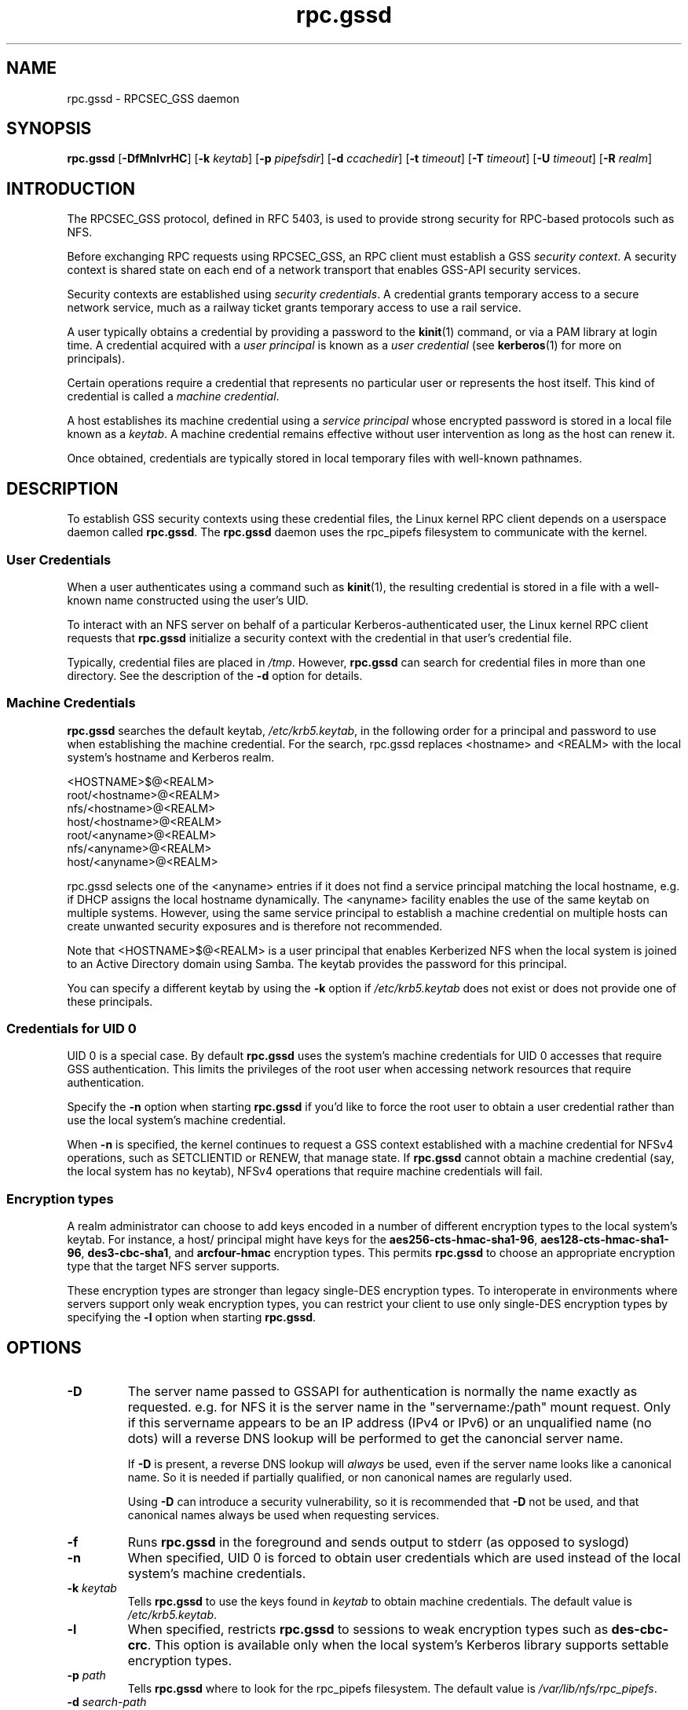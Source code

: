 .\"
.\" rpc.gssd(8)
.\"
.\" Copyright (C) 2003 J. Bruce Fields <bfields@umich.edu>
.\"
.TH rpc.gssd 8 "20 Feb 2013"
.SH NAME
rpc.gssd \- RPCSEC_GSS daemon
.SH SYNOPSIS
.B rpc.gssd
.RB [ \-DfMnlvrHC ]
.RB [ \-k
.IR keytab ]
.RB [ \-p
.IR pipefsdir ]
.RB [ \-d
.IR ccachedir ]
.RB [ \-t
.IR timeout ]
.RB [ \-T
.IR timeout ]
.RB [ \-U
.IR timeout ]
.RB [ \-R
.IR realm ]
.SH INTRODUCTION
The RPCSEC_GSS protocol, defined in RFC 5403, is used to provide
strong security for RPC-based protocols such as NFS.
.P
Before exchanging RPC requests using RPCSEC_GSS, an RPC client must
establish a GSS
.IR "security context" .
A security context is shared state on each
end of a network transport that enables GSS-API security services.
.P
Security contexts are established using
.IR "security credentials" .
A credential grants temporary access to a secure network service,
much as a railway ticket grants temporary access to use a rail service.
.P
A user typically obtains a credential by providing a password to the
.BR kinit (1)
command, or via a PAM library at login time.
A credential acquired with a
.I user principal
is known as a
.I user credential
(see
.BR kerberos (1)
for more on principals).
.P
Certain operations require a credential that
represents no particular user
or
represents the host itself.
This kind of credential is called a
.IR "machine credential" .
.P
A host establishes its machine credential using a
.I "service principal"
whose encrypted password is stored in a local file known as a
.IR keytab .
A machine credential remains effective
without user intervention
as long as the host can renew it.
.P
Once obtained, credentials are typically stored in local temporary files
with well-known pathnames.
.SH DESCRIPTION
To establish GSS security contexts using these credential files,
the Linux kernel RPC client depends on a userspace daemon called
.BR rpc.gssd .
The
.B rpc.gssd
daemon uses the rpc_pipefs filesystem to communicate with the kernel.
.SS User Credentials
When a user authenticates using a command such as
.BR kinit (1),
the resulting credential is stored in a file with a well-known name
constructed using the user's UID.
.P
To interact with an NFS server
on behalf of a particular Kerberos-authenticated user,
the Linux kernel RPC client requests that
.B rpc.gssd
initialize a security context with the credential
in that user's credential file.
.P
Typically, credential files are placed in
.IR /tmp .
However,
.B rpc.gssd
can search for credential files in more than one directory.
See the description of the
.B -d
option for details.
.SS Machine Credentials
.B rpc.gssd
searches the default keytab,
.IR /etc/krb5.keytab ,
in the following order for a principal and password to use
when establishing the machine credential.
For the search, rpc.gssd replaces <hostname> and <REALM> with the local
system's hostname and Kerberos realm.
.sp
   <HOSTNAME>$@<REALM>
.br
   root/<hostname>@<REALM>
.br
   nfs/<hostname>@<REALM>
.br
   host/<hostname>@<REALM>
.br
   root/<anyname>@<REALM>
.br
   nfs/<anyname>@<REALM>
.br
   host/<anyname>@<REALM>
.sp
rpc.gssd selects one of the <anyname> entries if it does not find
a service principal matching the local hostname,
e.g. if DHCP assigns the local hostname dynamically.
The <anyname> facility enables the use of the same keytab on multiple systems.
However, using the same service principal to establish a machine credential
on multiple hosts can create unwanted security exposures
and is therefore not recommended.
.P
Note that <HOSTNAME>$@<REALM> is a user principal
that enables Kerberized NFS when the local system is joined
to an Active Directory domain using Samba.
The keytab provides the password for this principal.
.P
You can specify a different keytab by using the
.B -k
option if
.I /etc/krb5.keytab
does not exist or does not provide one of these principals.
.SS Credentials for UID 0
UID 0 is a special case.
By default
.B rpc.gssd
uses the system's machine credentials for UID 0 accesses
that require GSS authentication.
This limits the privileges of the root user
when accessing network resources that require authentication.
.P
Specify the
.B -n
option when starting
.B rpc.gssd
if you'd like to force the root user to obtain a user credential
rather than use the local system's machine credential.
.P
When
.B -n
is specified,
the kernel continues to request a GSS context established
with a machine credential for NFSv4 operations,
such as SETCLIENTID or RENEW, that manage state.
If
.B rpc.gssd
cannot obtain a machine credential (say, the local system has
no keytab), NFSv4 operations that require machine credentials will fail.
.SS Encryption types
A realm administrator can choose to add keys encoded in a number of different
encryption types to the local system's keytab.
For instance, a host/ principal might have keys for the
.BR aes256-cts-hmac-sha1-96 ,
.BR aes128-cts-hmac-sha1-96 ,
.BR des3-cbc-sha1 ", and"
.BR arcfour-hmac " encryption types."
This permits
.B rpc.gssd
to choose an appropriate encryption type that the target NFS server
supports.
.P
These encryption types are stronger than legacy single-DES encryption types.
To interoperate in environments where servers support
only weak encryption types,
you can restrict your client to use only single-DES encryption types
by specifying the
.B -l
option when starting
.BR rpc.gssd .
.SH OPTIONS
.TP
.B \-D
The server name passed to GSSAPI for authentication is normally the
name exactly as requested.  e.g. for NFS
it is the server name in the "servername:/path" mount request.  Only if this
servername appears to be an IP address (IPv4 or IPv6) or an
unqualified name (no dots) will a reverse DNS lookup
will be performed to get the canoncial server name.

If
.B \-D
is present, a reverse DNS lookup will
.I always
be used, even if the server name looks like a canonical name.  So it
is needed if partially qualified, or non canonical names are regularly
used.

Using
.B \-D
can introduce a security vulnerability, so it is recommended that
.B \-D
not be used, and that canonical names always be used when requesting
services.
.TP
.B -f
Runs
.B rpc.gssd
in the foreground and sends output to stderr (as opposed to syslogd)
.TP
.B -n
When specified, UID 0 is forced to obtain user credentials
which are used instead of the local system's machine credentials.
.TP
.BI "-k " keytab
Tells
.B rpc.gssd
to use the keys found in
.I keytab
to obtain machine credentials.
The default value is
.IR /etc/krb5.keytab .
.TP
.B -l
When specified, restricts
.B rpc.gssd
to sessions to weak encryption types such as
.BR des-cbc-crc .
This option is available only when the local system's Kerberos library
supports settable encryption types.
.TP
.BI "-p " path
Tells
.B rpc.gssd
where to look for the rpc_pipefs filesystem.  The default value is
.IR /var/lib/nfs/rpc_pipefs .
.TP
.BI "-d " search-path
This option specifies a colon separated list of directories that
.B rpc.gssd
searches for credential files.  The default value is
.IR /tmp:/run/user/%U .
The literal sequence "%U" can be specified to substitue the UID
of the user for whom credentials are being searched.
.TP
.B -M
By default, machine credentials are stored in files in the first
directory in the credential directory search path (see the
.B -d
option).  When
.B -M
is set,
.B rpc.gssd
stores machine credentials in memory instead.
.TP
.B -v
Increases the verbosity of the output (can be specified multiple times).
.TP
.B -r
If the RPCSEC_GSS library supports setting debug level,
increases the verbosity of the output (can be specified multiple times).
.TP
.BI "-R " realm
Kerberos tickets from this
.I realm
will be preferred when scanning available credentials cache files to be
used to create a context.  By default, the default realm, as configured
in the Kerberos configuration file, is preferred.
.TP
.BI "-t " timeout
Timeout, in seconds, for kernel GSS contexts. This option allows you to force 
new kernel contexts to be negotiated after
.I timeout
seconds, which allows changing Kerberos tickets and identities frequently.
The default is no explicit timeout, which means the kernel context will live
the lifetime of the Kerberos service ticket used in its creation.
.TP
.BI "-T " timeout
Timeout, in seconds, to create an RPC connection with a server while
establishing an authenticated gss context for a user.
The default timeout is set to 5 seconds.
If you get messages like "WARNING: can't create tcp rpc_clnt to server
%servername% for user with uid %uid%: RPC: Remote system error -
Connection timed out", you should consider an increase of this timeout.
.TP
.BI "-U " timeout
Timeout, in seconds, for upcall threads.  Threads executing longer than
.I timeout
seconds will cause an error message to be logged.  The default
.I timeout
is 30 seconds.  The minimum is 5 seconds.  The maximum is 600 seconds.
.TP
.B -C
In addition to logging an error message for threads that have timed out,
the thread will be canceled and an error of -ETIMEDOUT will be reported
to the kernel.
.TP
.B -H
Avoids setting $HOME to "/". This allows rpc.gssd to read per user k5identity
files versus trying to read /.k5identity for each user.

If
.B \-H
is not set, rpc.gssd will use the first match found in
/var/kerberos/krb5/user/$EUID/client.keytab and will not use a principal based on
host and/or service parameters listed in $HOME/.k5identity.
.SH CONFIGURATION FILE
Many of the options that can be set on the command line can also be
controlled through values set in the
.B [gssd]
section of the
.I /etc/nfs.conf
configuration file.  Values recognized include:
.TP
.B verbosity
Value which is equivalent to the number of
.BR -v .
.TP
.B rpc-verbosity
Value which is equivalent to the number of
.BR -r .
.TP
.B use-memcache
A Boolean flag equivalent to
.BR -M .
.TP
.B use-machine-creds
A Boolean flag. Setting to
.B false
is equivalent to giving the
.B -n
flag.
.TP
.B avoid-dns
Setting to
.B false
is equivalent to providing the
.B -D
flag.
.TP
.B limit-to-legacy-enctypes
Equivalent to
.BR -l .
.TP
.B allowed-enctypes
Allows you to restrict
.B rpc.gssd
to using a subset of the encryption types permitted by the kernel and the krb5
libraries.  This is useful if you need to interoperate with an NFS server that
does not have support for the newer SHA2 and Camellia encryption types, for
example.  This configuration file option does not have an equivalent
command-line option.
.TP
.B context-timeout
Equivalent to
.BR -t .
.TP
.B rpc-timeout
Equivalent to
.BR -T .
.TP
.B keytab-file
Equivalent to
.BR -k .
.TP
.BR cred-cache-directory
Equivalent to
.BR -d .
.TP
.B preferred-realm
Equivalent to
.BR -R .
.TP
.B upcall-timeout
Equivalent to
.BR -U .
.TP
.B cancel-timed-out-upcalls
Setting to
.B true
is equivalent to providing the
.B -C
flag.
.TP
.B set-home
Setting to
.B false
is equivalent to providing the
.B -H
flag.
.P
In addtion, the following value is recognized from the
.B [general]
section:
.TP
.B pipefs-directory
Equivalent to
.BR -p .

.SH SEE ALSO
.BR rpc.svcgssd (8),
.BR kerberos (1),
.BR kinit (1),
.BR krb5.conf (5)
.SH AUTHORS
.br
Dug Song <dugsong@umich.edu>
.br
Andy Adamson <andros@umich.edu>
.br
Marius Aamodt Eriksen <marius@umich.edu>
.br
J. Bruce Fields <bfields@umich.edu>
